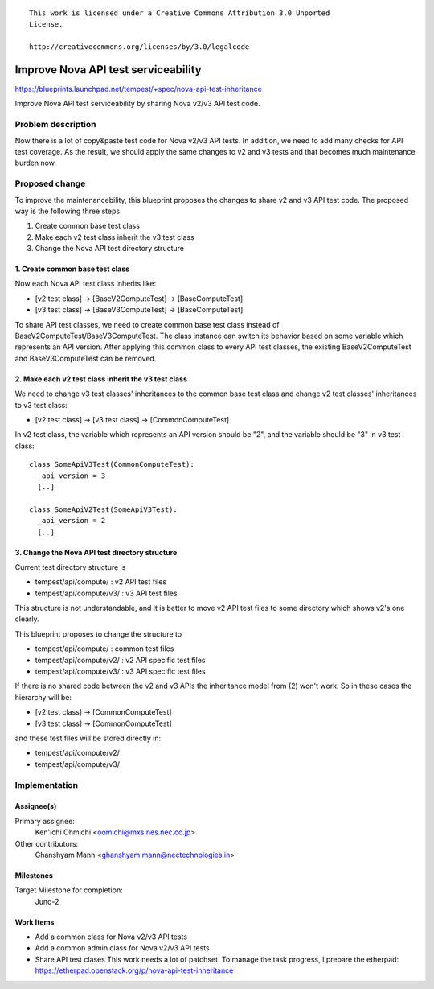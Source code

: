 ::

 This work is licensed under a Creative Commons Attribution 3.0 Unported
 License.

 http://creativecommons.org/licenses/by/3.0/legalcode

..

====================================
Improve Nova API test serviceability
====================================

https://blueprints.launchpad.net/tempest/+spec/nova-api-test-inheritance

Improve Nova API test serviceability by sharing Nova v2/v3 API test code.


Problem description
===================

Now there is a lot of copy&paste test code for Nova v2/v3 API tests.
In addition, we need to add many checks for API test coverage.
As the result, we should apply the same changes to v2 and v3 tests and
that becomes much maintenance burden now.


Proposed change
===============

To improve the maintenancebility, this blueprint proposes the changes to share
v2 and v3 API test code. The proposed way is the following three steps.

1. Create common base test class
2. Make each v2 test class inherit the v3 test class
3. Change the Nova API test directory structure

1. Create common base test class
--------------------------------

Now each Nova API test class inherits like:

* [v2 test class] -> [BaseV2ComputeTest] -> [BaseComputeTest]
* [v3 test class] -> [BaseV3ComputeTest] -> [BaseComputeTest]

To share API test classes, we need to create common base test class instead
of BaseV2ComputeTest/BaseV3ComputeTest. The class instance can switch its
behavior based on some variable which represents an API version.
After applying this common class to every API test classes, the existing
BaseV2ComputeTest and BaseV3ComputeTest can be removed.

2. Make each v2 test class inherit the v3 test class
----------------------------------------------------

We need to change v3 test classes' inheritances to the common base test class
and change v2 test classes' inheritances to v3 test class:

* [v2 test class] -> [v3 test class] -> [CommonComputeTest]

In v2 test class, the variable which represents an API version should be "2",
and the variable should be "3" in v3 test class::

  class SomeApiV3Test(CommonComputeTest):
    _api_version = 3
    [..]

  class SomeApiV2Test(SomeApiV3Test):
    _api_version = 2
    [..]

3. Change the Nova API test directory structure
-----------------------------------------------

Current test directory structure is

* tempest/api/compute/    : v2 API test files
* tempest/api/compute/v3/ : v3 API test files

This structure is not understandable, and it is better to move v2 API test
files to some directory which shows v2's one clearly.

This blueprint proposes to change the structure to

* tempest/api/compute/    : common test files
* tempest/api/compute/v2/ : v2 API specific test files
* tempest/api/compute/v3/ : v3 API specific test files

If there is no shared code between the v2 and v3 APIs the inheritance model
from (2) won't work. So in these cases the hierarchy will be:

* [v2 test class] -> [CommonComputeTest]
* [v3 test class] -> [CommonComputeTest]

and these test files will be stored directly in:

* tempest/api/compute/v2/
* tempest/api/compute/v3/


Implementation
==============

Assignee(s)
-----------

Primary assignee:
  Ken'ichi Ohmichi <oomichi@mxs.nes.nec.co.jp>

Other contributors:
  Ghanshyam Mann <ghanshyam.mann@nectechnologies.in>

Milestones
----------

Target Milestone for completion:
  Juno-2

Work Items
----------

- Add a common class for Nova v2/v3 API tests
- Add a common admin class for Nova v2/v3 API tests
- Share API test clases
  This work needs a lot of patchset.
  To manage the task progress, I prepare the etherpad:
  https://etherpad.openstack.org/p/nova-api-test-inheritance

